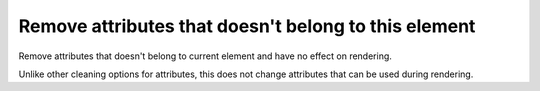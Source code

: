 Remove attributes that doesn't belong to this element
-----------------------------------------------------

Remove attributes that doesn't belong to current element and have no effect on rendering.

Unlike other cleaning options for attributes, this does not change attributes that can
be used during rendering.

.. GEN_TABLE
.. BEFORE
.. <svg>
..   <clipPath id="cp1">
..     <rect fill="red" stroke="red"
..           stroke-width="50" width="75"
..           height="75"/>
..   </clipPath>
..   <circle fill="green" d="M 10 20 L 30 40"
..           clip-path="url(#cp1)"
..           cx="50" cy="50" r="45"/>
.. </svg>
.. AFTER
.. <svg>
..   <clipPath id="cp1">
..     <rect width="75" height="75"/>
..   </clipPath>
..   <circle fill="green" clip-path="url(#cp1)"
..           cx="50" cy="50" r="45"/>
.. </svg>
.. END
